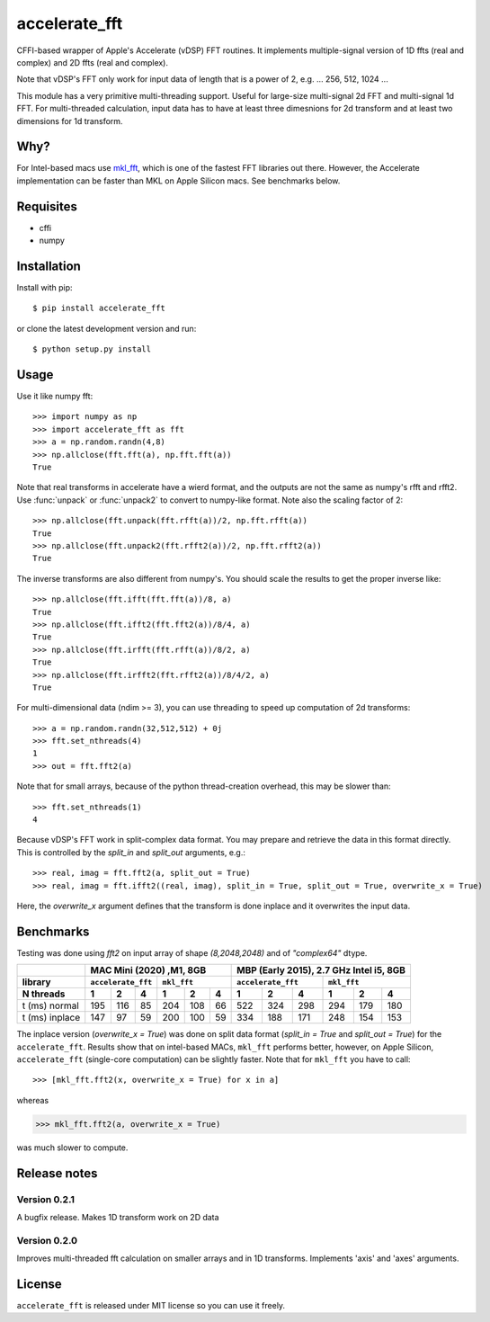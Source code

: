 accelerate_fft
==============

.. image:: https://img.shields.io/pypi/pyversions/accelerate_fft
    :target: https://pypi.org/project/accelerate_fft/
    :alt: Python version
    
.. image:: https://github.com/andrej5elin/accelerate_fft/workflows/Upload%20Python%20Package/badge.svg  
    :target: https://github.com/andrej5elin/accelerate_fft/

.. image:: https://codecov.io/gh/andrej5elin/accelerate_fft/branch/main/graph/badge.svg
    :target: https://codecov.io/gh/andrej5elin/accelerate_fft


CFFI-based wrapper of Apple's Accelerate (vDSP) FFT routines. It implements multiple-signal version of 1D ffts (real and complex) and 2D ffts (real and complex). 

Note that vDSP's FFT only work for input data of length that is a power of 2, e.g. ... 256, 512, 1024 ...

This module has a very primitive multi-threading support. Useful for large-size multi-signal 2d FFT and multi-signal 1d FFT. For multi-threaded calculation, input data has to have at least three dimesnions for 2d transform and at least two dimensions for 1d transform.

Why?
----
For Intel-based macs use `mkl_fft <https://github.com/IntelPython/mkl_fft>`_, which is one of the fastest FFT libraries out there.
However, the Accelerate implementation can be faster than MKL on Apple Silicon macs. See benchmarks below.



Requisites
----------

* cffi
* numpy  

Installation
------------

Install with pip::

    $ pip install accelerate_fft
    
or clone the latest development version and run::

    $ python setup.py install

Usage
-----

Use it like numpy fft::

    >>> import numpy as np
    >>> import accelerate_fft as fft
    >>> a = np.random.randn(4,8)
    >>> np.allclose(fft.fft(a), np.fft.fft(a))
    True
    
Note that real transforms in accelerate have a wierd format, and the outputs are not 
the same as numpy's rfft and rfft2. Use :func:`unpack` or :func:`unpack2` to 
convert to numpy-like format. Note also the scaling factor of 2::

    >>> np.allclose(fft.unpack(fft.rfft(a))/2, np.fft.rfft(a))
    True
    >>> np.allclose(fft.unpack2(fft.rfft2(a))/2, np.fft.rfft2(a))
    True
    
The inverse transforms are also different from numpy's. You should scale the results to get the proper inverse like::

    >>> np.allclose(fft.ifft(fft.fft(a))/8, a)
    True
    >>> np.allclose(fft.ifft2(fft.fft2(a))/8/4, a)
    True
    >>> np.allclose(fft.irfft(fft.rfft(a))/8/2, a)
    True
    >>> np.allclose(fft.irfft2(fft.rfft2(a))/8/4/2, a)
    True    
  
    
For multi-dimensional data (ndim >= 3), you can use threading to speed up computation of 2d transforms::

    >>> a = np.random.randn(32,512,512) + 0j 
    >>> fft.set_nthreads(4)
    1
    >>> out = fft.fft2(a)
    
Note that for small arrays, because of the python thread-creation overhead, this may be slower than::

    >>> fft.set_nthreads(1)
    4
    
Because vDSP's FFT work in split-complex data format. You may prepare and retrieve the data in this format directly. This is controlled by the `split_in` and `split_out` arguments, e.g.::

    >>> real, imag = fft.fft2(a, split_out = True)
    >>> real, imag = fft.ifft2((real, imag), split_in = True, split_out = True, overwrite_x = True)
    
Here, the `overwrite_x` argument defines that the transform is done inplace and it overwrites the input data.

Benchmarks
----------

Testing was done using `fft2` on input array of shape `(8,2048,2048)` and of `"complex64"` dtype.

+------------------+------+------+------+------+------+------+------+------+------+------+------+------+
|                  |      MAC Mini (2020) ,M1, 8GB           | MBP (Early 2015), 2.7 GHz Intel i5, 8GB |
+------------------+------+------+------+------+------+------+------+------+------+------+------+------+
|  library         | ``accelerate_fft`` |    ``mkl_fft``     | ``accelerate_fft`` |    ``mkl_fft``     |
+------------------+------+------+------+------+------+------+------+------+------+------+------+------+
|  N threads       |   1  |   2  |   4  |   1  |   2  |   4  |   1  |   2  |   4  |   1  |   2  |   4  |
+==================+======+======+======+======+======+======+======+======+======+======+======+======+  
| t (ms) normal    |  195 |  116 |  85  | 204  |  108 |  66  |  522 |  324 | 298  | 294  |  179 | 180  |
+------------------+------+------+------+------+------+------+------+------+------+------+------+------+
| t (ms) inplace   |  147 |   97 |  59  | 200  |  100 |  59  |  334 |  188 | 171  | 248  |  154 | 153  |
+------------------+------+------+------+------+------+------+------+------+------+------+------+------+

The inplace version (`overwrite_x = True`) was done on split data format (`split_in = True` and `split_out = True`) for the ``accelerate_fft``. Results show that on intel-based MACs, ``mkl_fft`` performs better, however, on Apple Silicon, ``accelerate_fft`` (single-core computation) can be slightly faster. Note that for ``mkl_fft`` you have to call::

>>> [mkl_fft.fft2(x, overwrite_x = True) for x in a]

whereas 

>>> mkl_fft.fft2(a, overwrite_x = True)

was much slower to compute. 

Release notes
-------------

Version 0.2.1
+++++++++++++

A bugfix release. Makes 1D transform work on 2D data


Version 0.2.0
+++++++++++++

Improves multi-threaded fft calculation on smaller arrays and in 1D transforms. 
Implements 'axis' and 'axes' arguments.

License
-------

``accelerate_fft`` is released under MIT license so you can use it freely.


